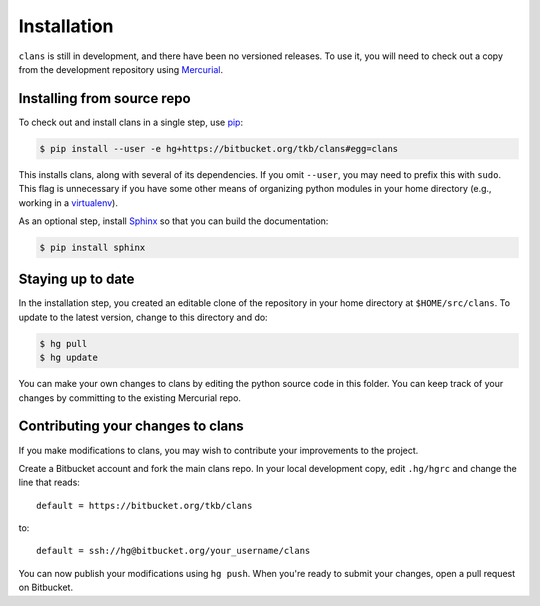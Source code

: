 Installation
============

``clans`` is still in development, and there have been no versioned
releases. To use it, you will need to check out a copy from the
development repository using Mercurial_.

Installing from source repo
---------------------------

To check out and install clans in a single step, use pip_:

.. code-block:: console

    $ pip install --user -e hg+https://bitbucket.org/tkb/clans#egg=clans

This installs clans, along with several of its dependencies.
If you omit ``--user``, you may need to prefix this with ``sudo``.
This flag is unnecessary if you have some other means of organizing
python modules in your home directory (e.g., working in a virtualenv_).

As an optional step, install Sphinx_ so that you can build the
documentation:

.. code-block:: console

    $ pip install sphinx

.. _Mercurial: http://mercurial.selenic.com/
.. _pip: http://mercurial.selenic.com/
.. _virtualenv: http://www.virtualenv.org/
.. _Sphinx: http://sphinx-doc.org

Staying up to date
------------------

In the installation step, you created an editable clone of the
repository in your home directory at ``$HOME/src/clans``. To update to
the latest version, change to this directory and do:

.. code-block:: console

    $ hg pull
    $ hg update

You can make your own changes to clans by editing the python
source code in this folder. You can keep track of your changes
by committing to the existing Mercurial repo.

Contributing your changes to clans
----------------------------------

If you make modifications to clans, you may wish to contribute your
improvements to the project.

Create a Bitbucket account and fork the main clans repo. In your local
development copy, edit ``.hg/hgrc`` and change the line that reads::

    default = https://bitbucket.org/tkb/clans

to::

    default = ssh://hg@bitbucket.org/your_username/clans

You can now publish your modifications using ``hg push``. When you're
ready to submit your changes, open a pull request on Bitbucket.


